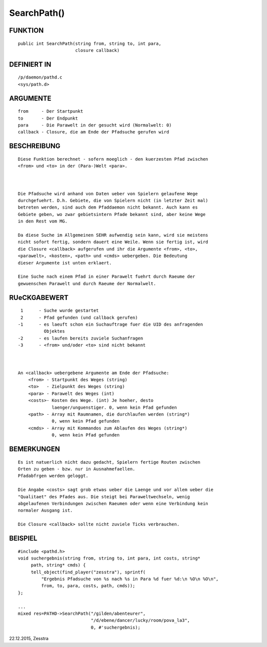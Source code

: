 SearchPath()
============

FUNKTION
--------
::

     public int SearchPath(string from, string to, int para,
                           closure callback)

DEFINIERT IN
------------
::

     /p/daemon/pathd.c
     <sys/path.d>

ARGUMENTE
---------
::

     from     - Der Startpunkt
     to       - Der Endpunkt
     para     - Die Parawelt in der gesucht wird (Normalwelt: 0)
     callback - Closure, die am Ende der Pfadsuche gerufen wird

BESCHREIBUNG
------------
::

    Diese Funktion berechnet - sofern moeglich - den kuerzesten Pfad zwischen
    <from> und <to> in der (Para-)Welt <para>.

    

    Die Pfadsuche wird anhand von Daten ueber von Spielern gelaufene Wege
    durchgefuehrt. D.h. Gebiete, die von Spielern nicht (in letzter Zeit mal)
    betreten werden, sind auch dem Pfaddaemon nicht bekannt. Auch kann es
    Gebiete geben, wo zwar gebietsintern Pfade bekannt sind, aber keine Wege
    in den Rest vom MG.

    Da diese Suche im Allgemeinen SEHR aufwendig sein kann, wird sie meistens
    nicht sofort fertig, sondern dauert eine Weile. Wenn sie fertig ist, wird
    die Closure <callback> aufgerufen und ihr die Argumente <from>, <to>,
    <parawelt>, <kosten>, <path> und <cmds> uebergeben. Die Bedeutung
    dieser Argumente ist unten erklaert.

    Eine Suche nach einem Pfad in einer Parawelt fuehrt durch Raeume der
    gewuenschen Parawelt und durch Raeume der Normalwelt.

RUeCKGABEWERT
-------------
::

     1      - Suche wurde gestartet
     2      - Pfad gefunden (und callback gerufen)
    -1      - es laeuft schon ein Suchauftrage fuer die UID des anfragenden
              Objektes
    -2      - es laufen bereits zuviele Suchanfragen
    -3      - <from> und/oder <to> sind nicht bekannt

    

    An <callback> uebergebene Argumente am Ende der Pfadsuche:
        <from> - Startpunkt des Weges (string)
        <to>   - Zielpunkt des Weges (string)
        <para> - Parawelt des Weges (int)
        <costs>- Kosten des Wege. (int) Je hoeher, desto
                 laenger/unguenstiger. 0, wenn kein Pfad gefunden
        <path> - Array mit Raumnamen, die durchlaufen werden (string*)
                 0, wenn kein Pfad gefunden
        <cmds> - Array mit Kommandos zum Ablaufen des Weges (string*)
                 0, wenn kein Pfad gefunden

BEMERKUNGEN
-----------
::

   Es ist natuerlich nicht dazu gedacht, Spielern fertige Routen zwischen
   Orten zu geben - bzw. nur in Ausnahmefaellen.
   Pfadabfrgen werden geloggt.

   Die Angabe <costs> sagt grob etwas ueber die Laenge und vor allem ueber die
   "Qualitaet" des Pfades aus. Die steigt bei Paraweltwechseln, wenig
   abgelaufenen Verbindungen zwischen Raeumen oder wenn eine Verbindung kein
   normaler Ausgang ist.

   Die Closure <callback> sollte nicht zuviele Ticks verbrauchen.

BEISPIEL
--------
::

   #include <pathd.h>
   void suchergebnis(string from, string to, int para, int costs, string*
        path, string* cmds) {
        tell_object(find_player("zesstra"), sprintf(
            "Ergebnis Pfadsuche von %s nach %s in Para %d fuer %d:\n %O\n %O\n",
            from, to, para, costs, path, cmds));
   };

   ...
   mixed res=PATHD->SearchPath("/gilden/abenteurer",
                               "/d/ebene/dancer/lucky/room/pova_la3",
                               0, #'suchergebnis);


22.12.2015, Zesstra

